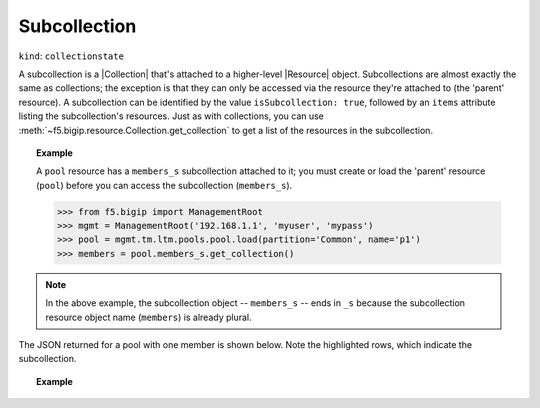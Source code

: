 .. _subcollection_section:

Subcollection
~~~~~~~~~~~~~

``kind``: ``collectionstate``

A subcollection is a |Collection| that's attached to a higher-level |Resource| object. Subcollections are almost exactly the same as collections; the exception is that they can only be accessed via the resource they're attached to (the 'parent' resource). A subcollection can be identified by the value ``isSubcollection: true``, followed by an ``items`` attribute listing the subcollection's resources. Just as with collections, you can use :meth:`~f5.bigip.resource.Collection.get_collection` to get a list of the resources in the subcollection.

.. _subcollection_example:

.. topic:: Example

   A ``pool`` resource has a ``members_s`` subcollection attached to it; you must create or load the 'parent' resource (``pool``) before you can access the subcollection (``members_s``).

   >>> from f5.bigip import ManagementRoot
   >>> mgmt = ManagementRoot('192.168.1.1', 'myuser', 'mypass')
   >>> pool = mgmt.tm.ltm.pools.pool.load(partition='Common', name='p1')
   >>> members = pool.members_s.get_collection()

.. note::

   In the above example, the subcollection object -- ``members_s`` -- ends
   in ``_s`` because the subcollection resource object name  (``members``)
   is already plural.


The JSON returned for a pool with one member is shown below. Note the
highlighted rows, which indicate the subcollection.

.. topic:: Example

    .. code-block:: json
        :emphasize-lines: 26, 28, 29

        {
            "kind": "tm:ltm:pool:poolstate",
            "name": "p1",
            "partition": "Common",
            "fullPath": "/Common/p1",
            "generation": 18703,
            "selfLink": "https://localhost/mgmt/tm/ltm/pool/~Common~p1?expandSubcollections=true&ver=11.6.0",
            "allowNat": "yes",
            "allowSnat": "yes",
            "ignorePersistedWeight": "disabled",
            "ipTosToClient": "pass-through",
            "ipTosToServer": "pass-through",
            "linkQosToClient": "pass-through",
            "linkQosToServer": "pass-through",
            "loadBalancingMode": "round-robin",
            "minActiveMembers": 0,
            "minUpMembers": 0,
            "minUpMembersAction": "failover",
            "minUpMembersChecking": "disabled",
            "queueDepthLimit": 0,
            "queueOnConnectionLimit": "disabled",
            "queueTimeLimit": 0,
            "reselectTries": 0,
            "serviceDownAction": "none",
            "slowRampTime": 10,
            "membersReference": {
                "link": "https://localhost/mgmt/tm/ltm/pool/~Common~p1/members?ver=11.6.0",
                "isSubcollection": true,
                "items": [
                      {
                        "kind": "tm:ltm:pool:members:membersstate",
                        "name": "n1:80",
                        "partition": "Common",
                        "fullPath": "/Common/n1:80",
                        "generation": 18703,
                        "selfLink": "https://localhost/mgmt/tm/ltm/pool/~Common~p1/members/~Common~n1:80?ver=11.6.0",
                        "address": "192.168.51.51",
                        "connectionLimit": 0,
                        "dynamicRatio": 1,
                        "ephemeral": "false",
                        "fqdn": {
                          "autopopulate": "disabled",
                        }
                        "inheritProfile": "enabled",
                        "logging": "disabled",
                        "monitor": "default",
                        "priorityGroup": 0,
                        "rateLimit": "disabled",
                        "ratio": 1,
                        "session": "user-enabled",
                        "state": "unchecked",
                      }
                ]
            },
        }


